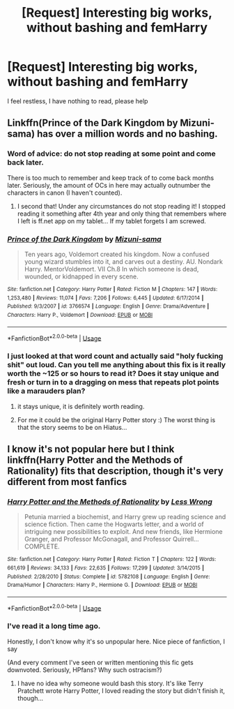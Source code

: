 #+TITLE: [Request] Interesting big works, without bashing and femHarry

* [Request] Interesting big works, without bashing and femHarry
:PROPERTIES:
:Author: Sharedo
:Score: 2
:DateUnix: 1528814033.0
:DateShort: 2018-Jun-12
:FlairText: Request
:END:
I feel restless, I have nothing to read, please help


** Linkffn(Prince of the Dark Kingdom by Mizuni-sama) has over a million words and no bashing.
:PROPERTIES:
:Author: WetBananas
:Score: 1
:DateUnix: 1528825106.0
:DateShort: 2018-Jun-12
:END:

*** Word of advice: do not stop reading at some point and come back later.

There is too much to remember and keep track of to come back months later. Seriously, the amount of OCs in here may actually outnumber the characters in canon (I haven't counted).
:PROPERTIES:
:Author: XeshTrill
:Score: 2
:DateUnix: 1528896752.0
:DateShort: 2018-Jun-13
:END:

**** I second that! Under any circumstances do not stop reading it! I stopped reading it something after 4th year and only thing that remembers where I left is ff.net app on my tablet... If my tablet forgets I am screwed.
:PROPERTIES:
:Author: turbulencje
:Score: 1
:DateUnix: 1529076492.0
:DateShort: 2018-Jun-15
:END:


*** [[https://www.fanfiction.net/s/3766574/1/][*/Prince of the Dark Kingdom/*]] by [[https://www.fanfiction.net/u/1355498/Mizuni-sama][/Mizuni-sama/]]

#+begin_quote
  Ten years ago, Voldemort created his kingdom. Now a confused young wizard stumbles into it, and carves out a destiny. AU. Nondark Harry. MentorVoldemort. VII Ch.8 In which someone is dead, wounded, or kidnapped in every scene.
#+end_quote

^{/Site/:} ^{fanfiction.net} ^{*|*} ^{/Category/:} ^{Harry} ^{Potter} ^{*|*} ^{/Rated/:} ^{Fiction} ^{M} ^{*|*} ^{/Chapters/:} ^{147} ^{*|*} ^{/Words/:} ^{1,253,480} ^{*|*} ^{/Reviews/:} ^{11,074} ^{*|*} ^{/Favs/:} ^{7,206} ^{*|*} ^{/Follows/:} ^{6,445} ^{*|*} ^{/Updated/:} ^{6/17/2014} ^{*|*} ^{/Published/:} ^{9/3/2007} ^{*|*} ^{/id/:} ^{3766574} ^{*|*} ^{/Language/:} ^{English} ^{*|*} ^{/Genre/:} ^{Drama/Adventure} ^{*|*} ^{/Characters/:} ^{Harry} ^{P.,} ^{Voldemort} ^{*|*} ^{/Download/:} ^{[[http://www.ff2ebook.com/old/ffn-bot/index.php?id=3766574&source=ff&filetype=epub][EPUB]]} ^{or} ^{[[http://www.ff2ebook.com/old/ffn-bot/index.php?id=3766574&source=ff&filetype=mobi][MOBI]]}

--------------

*FanfictionBot*^{2.0.0-beta} | [[https://github.com/tusing/reddit-ffn-bot/wiki/Usage][Usage]]
:PROPERTIES:
:Author: FanfictionBot
:Score: 1
:DateUnix: 1528825145.0
:DateShort: 2018-Jun-12
:END:


*** I just looked at that word count and actually said "holy fucking shit" out loud. Can you tell me anything about this fix is it really worth the ~125 or so hours to read it? Does it stay unique and fresh or turn in to a dragging on mess that repeats plot points like a marauders plan?
:PROPERTIES:
:Author: ryboodle
:Score: 1
:DateUnix: 1528858974.0
:DateShort: 2018-Jun-13
:END:

**** it stays unique, it is definitely worth reading.
:PROPERTIES:
:Author: Bad_Wolf420
:Score: 2
:DateUnix: 1528860308.0
:DateShort: 2018-Jun-13
:END:


**** For me it could be the original Harry Potter story :) The worst thing is that the story seems to be on Hiatus...
:PROPERTIES:
:Author: turbulencje
:Score: 1
:DateUnix: 1529076560.0
:DateShort: 2018-Jun-15
:END:


** I know it's not popular here but I think linkffn(Harry Potter and the Methods of Rationality) fits that description, though it's very different from most fanfics
:PROPERTIES:
:Author: sumguysr
:Score: 1
:DateUnix: 1528856458.0
:DateShort: 2018-Jun-13
:END:

*** [[https://www.fanfiction.net/s/5782108/1/][*/Harry Potter and the Methods of Rationality/*]] by [[https://www.fanfiction.net/u/2269863/Less-Wrong][/Less Wrong/]]

#+begin_quote
  Petunia married a biochemist, and Harry grew up reading science and science fiction. Then came the Hogwarts letter, and a world of intriguing new possibilities to exploit. And new friends, like Hermione Granger, and Professor McGonagall, and Professor Quirrell... COMPLETE.
#+end_quote

^{/Site/:} ^{fanfiction.net} ^{*|*} ^{/Category/:} ^{Harry} ^{Potter} ^{*|*} ^{/Rated/:} ^{Fiction} ^{T} ^{*|*} ^{/Chapters/:} ^{122} ^{*|*} ^{/Words/:} ^{661,619} ^{*|*} ^{/Reviews/:} ^{34,133} ^{*|*} ^{/Favs/:} ^{22,635} ^{*|*} ^{/Follows/:} ^{17,299} ^{*|*} ^{/Updated/:} ^{3/14/2015} ^{*|*} ^{/Published/:} ^{2/28/2010} ^{*|*} ^{/Status/:} ^{Complete} ^{*|*} ^{/id/:} ^{5782108} ^{*|*} ^{/Language/:} ^{English} ^{*|*} ^{/Genre/:} ^{Drama/Humor} ^{*|*} ^{/Characters/:} ^{Harry} ^{P.,} ^{Hermione} ^{G.} ^{*|*} ^{/Download/:} ^{[[http://www.ff2ebook.com/old/ffn-bot/index.php?id=5782108&source=ff&filetype=epub][EPUB]]} ^{or} ^{[[http://www.ff2ebook.com/old/ffn-bot/index.php?id=5782108&source=ff&filetype=mobi][MOBI]]}

--------------

*FanfictionBot*^{2.0.0-beta} | [[https://github.com/tusing/reddit-ffn-bot/wiki/Usage][Usage]]
:PROPERTIES:
:Author: FanfictionBot
:Score: 1
:DateUnix: 1528856462.0
:DateShort: 2018-Jun-13
:END:


*** I've read it a long time ago.

Honestly, I don't know why it's so unpopular here. Nice piece of fanfiction, I say

(And every comment I've seen or written mentioning this fic gets downvoted. Seriously, HPfans? Why such ostracism?)
:PROPERTIES:
:Author: Sharedo
:Score: 1
:DateUnix: 1528934643.0
:DateShort: 2018-Jun-14
:END:

**** I have no idea why someone would bash this story. It's like Terry Pratchett wrote Harry Potter, I loved reading the story but didn't finish it, though...
:PROPERTIES:
:Author: turbulencje
:Score: 1
:DateUnix: 1529076654.0
:DateShort: 2018-Jun-15
:END:
